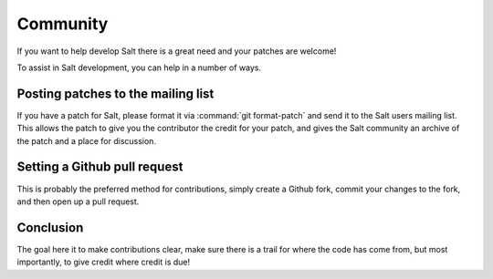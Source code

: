 =========
Community
=========

If you want to help develop Salt there is a great need and your patches are
welcome!

To assist in Salt development, you can help in a number of ways.

Posting patches to the mailing list
===================================

If you have a patch for Salt, please format it via :command:`git format-patch` and
send it to the Salt users mailing list. This allows the patch to give you the
contributor the credit for your patch, and gives the Salt community an archive
of the patch and a place for discussion.

Setting a Github pull request
=============================

This is probably the preferred method for contributions, simply create a Github
fork, commit your changes to the fork, and then open up a pull request.

Conclusion
==========

The goal here it to make contributions clear, make sure there is a trail for
where the code has come from, but most importantly, to give credit where credit
is due!
